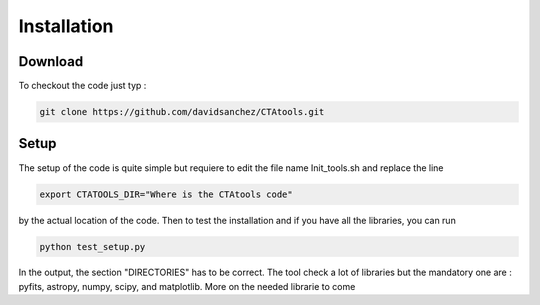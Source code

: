 .. _setup:

Installation
============

Download
--------

To checkout the code just typ :

.. code-block:: bash

    git clone https://github.com/davidsanchez/CTAtools.git



Setup
-----

The setup of the code is quite simple but requiere to edit the file name Init_tools.sh and replace the line


.. code-block:: bash

    export CTATOOLS_DIR="Where is the CTAtools code"

by the actual location of the code. Then to test the installation and if you have all the libraries, you can run

.. code-block:: bash

    python test_setup.py
    
In the output, the section "DIRECTORIES" has to be correct. The tool check a lot of libraries but the mandatory one are : pyfits, astropy, numpy, scipy, and matplotlib. More on the needed librarie to come
